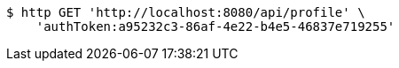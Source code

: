 [source,bash]
----
$ http GET 'http://localhost:8080/api/profile' \
    'authToken:a95232c3-86af-4e22-b4e5-46837e719255'
----
